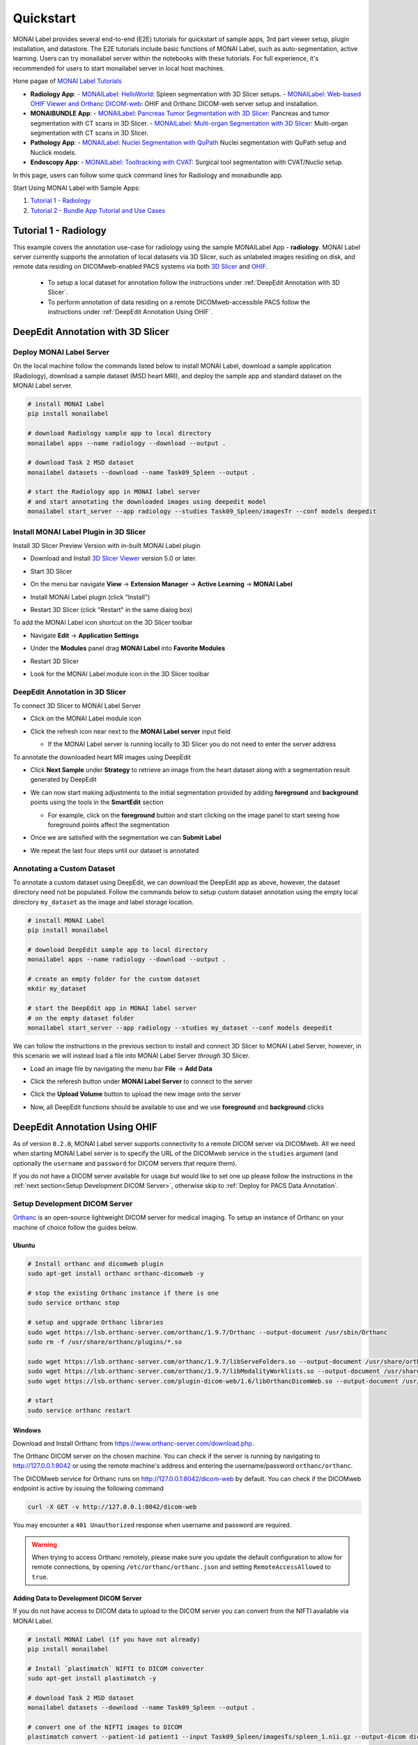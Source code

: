 .. comment
    Copyright (c) MONAI Consortium
    Licensed under the Apache License, Version 2.0 (the "License");
    you may not use this file except in compliance with the License.
    You may obtain a copy of the License at
        http://www.apache.org/licenses/LICENSE-2.0
    Unless required by applicable law or agreed to in writing, software
    distributed under the License is distributed on an "AS IS" BASIS,
    WITHOUT WARRANTIES OR CONDITIONS OF ANY KIND, either express or implied.
    See the License for the specific language governing permissions and
    limitations under the License.


===========
Quickstart
===========

MONAI Label provides several end-to-end (E2E) tutorials for quickstart of sample apps, 3rd part viewer setup, plugin installation, and datastore.
The E2E tutorials include basic functions of MONAI Label, such as auto-segmentation, active learning. Users can try monailabel server within the notebooks with these tutorials.
For full experience, it's recommended for users to start monailabel server in local host machines.

Hone pagae of `MONAI Label Tutorials <https://github.com/Project-MONAI/tutorials/tree/main/monailabel>`_


- **Radiology App**:
  - `MONAILabel: HelloWorld <https://github.com/Project-MONAI/tutorials/blob/main/monailabel/monailabel_HelloWorld_radiology_3dslicer.ipynb>`_: Spleen segmentation with 3D Slicer setups.
  - `MONAILabel: Web-based OHIF Viewer and Orthanc DICOM-web  <https://github.com/Project-MONAI/tutorials/blob/main/monailabel/monailabel_radiology_spleen_segmentation_OHIF.ipynb>`_: OHIF and Orthanc DICOM-web server setup and installation.
- **MONAIBUNDLE App**:
  - `MONAILabel: Pancreas Tumor Segmentation with 3D Slicer <https://github.com/Project-MONAI/tutorials/blob/main/monailabel/monailabel_pancreas_tumor_segmentation_3DSlicer.ipynb>`_: Pancreas and tumor segmentation with CT scans in 3D Slicer.
  - `MONAILabel: Multi-organ Segmentation with 3D Slicer <https://github.com/Project-MONAI/tutorials/blob/main/monailabel/monailabel_monaibundle_3dslicer_multiorgan_seg.ipynb>`_: Multi-organ segmentation with CT scans in 3D Slicer.
- **Pathology App**:
  - `MONAILabel: Nuclei Segmentation with QuPath <https://github.com/Project-MONAI/tutorials/blob/main/monailabel/monailabel_pathology_nuclei_segmentation_QuPath.ipynb>`_ Nuclei segmentation with QuPath setup and Nuclick models.
- **Endoscopy App**:
  - `MONAILabel: Tooltracking with CVAT <https://github.com/Project-MONAI/tutorials/blob/main/monailabel/monailabel_endoscopy_cvat_tooltracking.ipynb>`_: Surgical tool segmentation with CVAT/Nuclio setup.

In this page, users can follow some quick command lines for Radiology and monaibundle app.

Start Using MONAI Label with Sample Apps:

1. `Tutorial 1 - Radiology`_

2. `Tutorial 2 - Bundle App Tutorial and Use Cases`_


.. _Radiology:

Tutorial 1 - Radiology
========================

This example covers the annotation use-case for radiology using the sample MONAILabel App - **radiology**.  MONAI Label server currently supports the annotation of local datasets via 3D Slicer, such as unlabeled images
residing on disk, and remote data residing on DICOMweb-enabled PACS systems via both `3D Slicer <https://www.slicer.org/>`_ and `OHIF <https://ohif.org/>`_.

  * To setup a local dataset for annotation follow the instructions under :ref:`DeepEdit Annotation with 3D Slicer`.
  * To perform annotation of data residing on a remote DICOMweb-accessible PACS follow the instructions under :ref:`DeepEdit Annotation Using OHIF`.

.. _DeepEdit Annotation with 3D Slicer:

DeepEdit Annotation with 3D Slicer
====================================

.. _Deploy MONAI Label Server:

Deploy MONAI Label Server
----------------------------

On the local machine follow the commands listed below to install MONAI Label, download
a sample application (Radiology), download a sample dataset (MSD
heart MRI), and deploy the sample app and standard dataset on the MONAI Label server.

.. code-block:: bash

  # install MONAI Label
  pip install monailabel

  # download Radiology sample app to local directory
  monailabel apps --name radiology --download --output .

  # download Task 2 MSD dataset
  monailabel datasets --download --name Task09_Spleen --output .

  # start the Radiology app in MONAI label server
  # and start annotating the downloaded images using deepedit model
  monailabel start_server --app radiology --studies Task09_Spleen/imagesTr --conf models deepedit


Install MONAI Label Plugin in 3D Slicer
------------------------------------------

Install 3D Slicer Preview Version with in-built MONAI Label plugin

- Download and Install `3D Slicer Viewer <https://download.slicer.org/>`_ version 5.0 or later.
- Start 3D Slicer
- On the menu bar navigate **View** -> **Extension Manager** -> **Active Learning** -> **MONAI Label**

  .. image:: ../images/quickstart/3dslicer-extensions-manager.png
    :alt: 3D Slicer Extensions Manager
    :width: 600

- Install MONAI Label plugin (click "Install")
- Restart 3D Slicer (click "Restart" in the same dialog box)

To add the MONAI Label icon shortcut on the 3D Slicer toolbar

- Navigate **Edit** -> **Application Settings**
- Under the **Modules** panel drag **MONAI Label** into **Favorite Modules**

  .. image:: ../images/quickstart/monai-label-plugin-favorite-modules-1.png
    :alt: MONAI Label Favorite Module
    :width: 600

- Restart 3D Slicer
- Look for the MONAI Label module icon |MLIcon| in the 3D Slicer toolbar

.. |MLIcon| image:: ../images/quickstart/MONAILabel.png
  :width: 20

.. _DeepEdit Annotation in 3D Slicer:

DeepEdit Annotation in 3D Slicer
-----------------------------------

To connect 3D Slicer to MONAI Label Server

- Click on the MONAI Label module icon
- Click the refresh icon near next to the **MONAI Label server** input field

  - If the MONAI Label server is running locally to 3D Slicer you do not need to enter the server address

  .. image:: ../images/quickstart/monai-label-iconinput-field-refresh.png
    :alt: MONAI Label Refresh Button

To annotate the downloaded heart MR images using DeepEdit

- Click **Next Sample** under **Strategy** to retrieve an image from the heart dataset along with a segmentation result generated by DeepEdit

  .. image:: ../images/quickstart/next-sample.png
    :alt: Next Sample

- We can now start making adjustments to the initial segmentation provided by adding **foreground** and **background** points using the tools in the **SmartEdit** section

  - For example, click on the **foreground** button and start clicking on the image panel to start seeing how foreground points affect the segmentation

  .. image:: ../images/quickstart/monai-smartedit-section.png
    :alt: MONAI Label SmartEdit

- Once we are satisfied with the segmentation we can **Submit Label**

  .. image:: ../images/quickstart/next-sample.png
    :alt: MONAI Label Submit Label Button

- We repeat the last four steps until our dataset is annotated

Annotating a Custom Dataset
---------------------------

To annotate a custom dataset using DeepEdit, we can download the DeepEdit app as above,
however, the dataset directory need not be populated. Follow the commands below to setup
custom dataset annotation using the empty local directory ``my_dataset`` as the image and
label storage location.

.. code-block:: bash

  # install MONAI Label
  pip install monailabel

  # download DeepEdit sample app to local directory
  monailabel apps --name radiology --download --output .

  # create an empty folder for the custom dataset
  mkdir my_dataset

  # start the DeepEdit app in MONAI label server
  # on the empty dataset folder
  monailabel start_server --app radiology --studies my_dataset --conf models deepedit

We can follow the instructions in the previous section to install and connect 3D Slicer to MONAI
Label Server, however, in this scenario we will instead load a file into MONAI Label Server *through*
3D Slicer.

- Load an image file by navigating the menu bar **File** -> **Add Data**
- Click the referesh button under **MONAI Label Server** to connect to the server
- Click the **Upload Volume** button to upload the new image onto the server

  .. image:: ../images/quickstart/uploadnew-image-icon.png
    :alt: MONAI Label Upload Image

- Now, all DeepEdit functions should be available to use and we use **foreground** and **background** clicks


.. _DeepEdit Annotation Using OHIF:

DeepEdit Annotation Using OHIF
==============================

As of version ``0.2.0``, MONAI Label server supports connectivity to a remote DICOM server via DICOMweb. All we need
when starting MONAI Label server is to specify the URL of the DICOMweb service in the ``studies`` argument (and optionally
the ``username`` and ``password`` for DICOM servers that require them).

If you do not have a DICOM server available for usage but would like to set one up please follow the instructions in the
:ref:`next section<Setup Development DICOM Server>`, otherwise skip to
:ref:`Deploy for PACS Data Annotation`.

.. _Setup Development DICOM Server:

Setup Development DICOM Server
------------------------------

`Orthanc <https://www.orthanc-server.com/>`_ is an open-source lightweight DICOM server for medical imaging. To setup an
instance of Orthanc on your machine of choice follow the guides below.

Ubuntu
******

.. code-block:: bash

  # Install orthanc and dicomweb plugin
  sudo apt-get install orthanc orthanc-dicomweb -y

  # stop the existing Orthanc instance if there is one
  sudo service orthanc stop

  # setup and upgrade Orthanc libraries
  sudo wget https://lsb.orthanc-server.com/orthanc/1.9.7/Orthanc --output-document /usr/sbin/Orthanc
  sudo rm -f /usr/share/orthanc/plugins/*.so

  sudo wget https://lsb.orthanc-server.com/orthanc/1.9.7/libServeFolders.so --output-document /usr/share/orthanc/plugins/libServeFolders.so
  sudo wget https://lsb.orthanc-server.com/orthanc/1.9.7/libModalityWorklists.so --output-document /usr/share/orthanc/plugins/libModalityWorklists.so
  sudo wget https://lsb.orthanc-server.com/plugin-dicom-web/1.6/libOrthancDicomWeb.so --output-document /usr/share/orthanc/plugins/libOrthancDicomWeb.so

  # start
  sudo service orthanc restart


Windows
*******

Download and Install Orthanc from `https://www.orthanc-server.com/download.php <https://www.orthanc-server.com/download.php>`_.

The Orthanc DICOM server on the chosen machine. You can check if the server is running
by navigating to `http://127.0.0.1:8042 <http://127.0.0.1:8042>`_ or using the remote machine's address and entering
the username/password ``orthanc/orthanc``.

The DICOMweb service for Orthanc runs on `http://127.0.0.1:8042/dicom-web <http://127.0.0.1:8042/dicom-web>`_ by default. You can check if the DICOMweb
endpoint is active by issuing the following command

.. code-block:: bash

  curl -X GET -v http://127.0.0.1:8042/dicom-web

You may encounter a ``401 Unauthorized`` response when username and password are required.

.. warning::
  When trying to access Orthanc remotely, please make sure you update the default configuration to allow for remote connections, by opening
  ``/etc/orthanc/orthanc.json`` and setting ``RemoteAccessAllowed`` to ``true``.


Adding Data to Development DICOM Server
*******************************************

If you do not have access to DICOM data to upload to the DICOM server you can convert from the NIFTI available via MONAI Label.

.. code-block:: bash

  # install MONAI Label (if you have not already)
  pip install monailabel

  # Install `plastimatch` NIFTI to DICOM converter
  sudo apt-get install plastimatch -y

  # download Task 2 MSD dataset
  monailabel datasets --download --name Task09_Spleen --output .

  # convert one of the NIFTI images to DICOM
  plastimatch convert --patient-id patient1 --input Task09_Spleen/imagesTs/spleen_1.nii.gz --output-dicom dicom_output

Now, we can upload the DICOM series in ``dicom_output`` using the `upload <http://127.0.0.1:8042/app/explorer.html#upload>`_ link in Orthanc.

You may use ``plastimatch`` to convert more NIFTI files to DICOM to keep populating the development DICOM server.

.. _Deploy for PACS Data Annotation:

DeepEdit Annotation in OHIF
---------------------------

We follow a very similar set of commands as in :ref:`Deploy MONAI Label Server`, however, we use the DICOMweb
endpoint of our DICOM server, which based on the last section is ``http://localhost:8042/dicom-web``.

.. code-block:: bash

  # install MONAI Label (if you have not already)
  pip install monailabel

  # download DeepEdit sample app to local directory
  monailabel apps --name radiology --download --output .

  # For MONAI Label version <=0.2.0, pass credentials and start the DeepEdit app in MONAI label server
  # and start annotating images in our DICOM server
  monailabel start_server --app radiology --studies http://localhost:8042/dicom-web --conf models deepedit

  # For MONAI label version >=0.3.0, if you have authentication set for dicom-web then you can pass the credentials using environment
  #`variables <https://github.com/Project-MONAI/MONAILabel/blob/main/monailabel/config.py>`_ while running the server.
  monailabel start_server --app apps/radiology --studies http://127.0.0.1:8042/dicom-web --conf models deepedit

At this point OHIF can be used to annotate the data in the DICOM server via the MONAI Label server ``/ohif`` endpoint
(e.g. via `http://127.0.0.1:8000/ohif <http://127.0.0.1:8000/ohif>`_).

.. note::

  Here, user may also perform annotation using 3D Slicer by following the same instructions as in section :ref:`DeepEdit Annotation in 3D Slicer`.



.. _Bundle:

Tutorial 2 - Bundle App Tutorial and Use Cases
================================================

Introduction:
===============

Customized Networks for MONAI Label
------------------------------------

This tutorial introduces the usage of the Bundle app in MONAILabel  - **monai bundle**.

The Bundle App empowers MONAILabel with customized models, pre- and post-processing, and any anatomies for labeling tasks.
The Bundle App supports various bundle based training / inference pipelines within the `Model Zoo Release <https://github.com/Project-MONAI/model-zoo/releases/tag/hosting_storage_v1>`_.

Learn more about `MONAI Bundle <https://docs.monai.io/en/latest/mb_specification.html>`_.

Highlights and Features:

  * Supporting customized models and networks such as SwinUNETR, AutoML, etc.
  * Advancing heterogeneous dataset (e.g., CT, MRI, Pathology, etc) with corresponding pre- and post-processing modules.
  * Ready-to-Use inference of hundreds of anatomies (e.g., multi-organ abdominal segmentation, whole-brain segmentation) with trained model checkpoints.
  * Deploying robust interactive labeling tools such as DeepEdit.

.. _Model Zoo for MONAI Label:

Model Zoo for MONAI Label
-----------------------------

MONAI `Model Zoo <https://github.com/Project-MONAI/model-zoo/releases/tag/hosting_storage_v1>`_ hosts a collection of medical imaging models in the MONAI Bundle format.
All source code of models (bundles) are tracked in models/, and for each distinct version of a bundle,
it will be archived as a .zip file (named in the form of bundle_name_version.zip) and stored in Releases.

The MONAI Bundle defines the model package and supports building python-based workflows via structured configurations

1. Self-contained model package with all the necessary information.

2. Structured config that easy to override or reconstruct the workflow.

3. Config provides good readability and usability by separating parameter settings from the python code.

4. Config describes flexible workflow and components, allows for different low-level python implementations.

Currently available bundles: `Model-Zoo <https://github.com/Project-MONAI/model-zoo/releases/tag/hosting_storage_v1>`_.

.. _MONAI Label with 3D Slicer:

Prerequisite Setup
=================================

1. Install MONAI Label and 3D Slicer
--------------------------------------

For detailed setups of MONAILabel and 3D Slicer, refer to the `installation steps <https://docs.monai.io/projects/label/en/latest/installation.html>`_ guide
if MONAILabel is not installed yet.

2. Add MONAI Label Plugin in 3D Slicer
-----------------------------------------

Add 3D Slicer with in-built MONAI Label plugin if not setup yet. Refer to **Step 3**
in `installation <https://docs.monai.io/projects/label/en/latest/installation.html>`_ guide.

.. _Select Bundle and Load Configuration to MONAI Label:

Use Case 1: Bundle for SwinUNETR Multi-Organ Segmentation
================================================================================

On the local machine follow the commands listed below to install MONAI Label, and deploy the bundle app and standard dataset on the MONAI Label server.

* Step 1: Install and start MONAI Label server with the Bundle app.

.. code-block:: bash

  # install MONAI Label
  pip install monailabel

  # download Bundle sample app to local directory
  monailabel apps --name monaibundle --download --output .

  # download a local study images, sample dataset such as spleen:
  monailabel datasets --download --name Task09_Spleen --output .

  # start the bundle app in MONAI label server
  # the MONAI Bundle app requires access to MODEL ZOO, please set the authentication token first.
  export MONAI_ZOO_AUTH_TOKEN=<Your github auth token>
  # and start annotating the images using bundle with the Swin UNETR bundle
  monailabel start_server --app monaibundle --studies Task09_Spleen/imagesTr --conf models swin_unetr_btcv_segmentation


* Step 2: Start 3D Slicer.

* Step 3: Start the SwinUNETR bundle and follow clicks.

- On the menu bar navigate click **MONAI Label**

  .. image:: ../images/quickstart/bundle_tutorial_1.jpeg
    :alt: 3D Slicer setup
    :width: 800

- Check the Model Zoo loading, MONAI Bundle app, and load study image

  .. image:: ../images/quickstart/bundle_tutorial_2.jpeg
    :alt: load data
    :width: 800

- Select bundle models and obtain automatic labels

  .. image:: ../images/quickstart/bundle_tutorial_3.jpeg
    :alt: inference
    :width: 800

Now get the automatic inference of the trained SwinUNETR model!

- Submit refined labels and train to fine-tune the model

  .. image:: ../images/quickstart/bundle_tutorial_4.jpeg
    :alt: training
    :width: 800

Use Case 2: Bundle with Customized Scripts for Renal Substructure Segmentation
=================================================================================

This use case (renalStructures_UNEST_segmentation) provides an instruction on using bundle model with customized scripts.

Prerequisite: Check Model Zoo `Release <https://github.com/Project-MONAI/model-zoo/releases/tag/hosting_storage_v1>`_.

.. code-block:: bash

  # Step 1: install MONAI Label
  pip install monailabel

  # Step 2: download Bundle sample app to local directory
  monailabel apps --name monaibundle --download --output .

  # Step 3: download a local study images, sample dataset such as spleen CT (contrast enhanced CTs are better):
  monailabel datasets --download --name Task09_Spleen --output .

  # Step 4: start the bundle app in MONAI label server
  # the MONAI Bundle app requires access to MODEL ZOO, please set the authentication token first.
  export MONAI_ZOO_AUTH_TOKEN=<Your github auth token>
  monailabel start_server --app monaibundle --studies Task09_Spleen/imagesTr --conf models renalStructures_UNEST_segmentation



- Start 3D Slicer and follow same MONAI Label plugin process **MONAI Label**

- Select the customized bundle and inference with pre-trained model for renal structure segmentation

  .. image:: ../images/quickstart/bundle_tutorial_5.jpeg
    :alt: renal inference
    :width: 800

Get inferred label with renal cortex, medulla, and collecting system.
